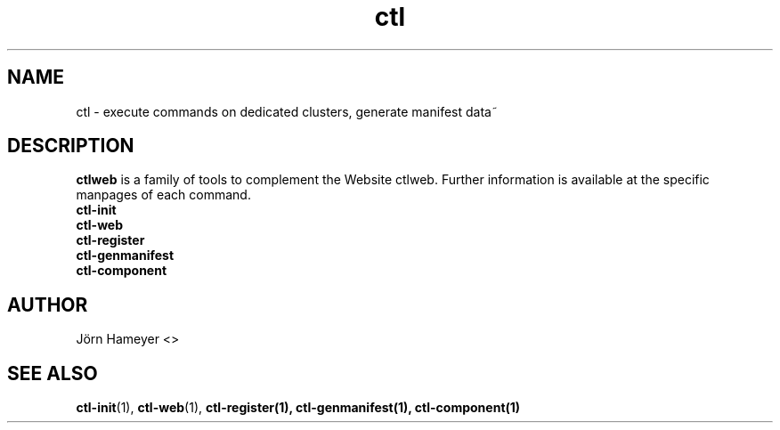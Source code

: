 .TH ctl 1 "August 2013" Linux "User Manuals"
.SH NAME
ctl \- execute commands on dedicated clusters, generate manifest data~ 
.\".SH SYNOPSIS

.SH DESCRIPTION
.B ctlweb
is a family of tools to complement the Website ctlweb.
Further information is available at the specific manpages of each command.
.br
.B ctl-init
.br
.B ctl-web
.br 
.\".B ctl-runcgi
.\".br
.B ctl-register
.br  
.B ctl-genmanifest
.br
.B ctl-component
.\".SH OPTIONS

.\".SH FILES

.\".SH ENVIRONMENT

.\".SH DIAGNOSTICS

.\".SH BUGS

.SH AUTHOR
Jörn Hameyer <>
.SH "SEE ALSO"
.BR ctl-init (1),
.BR ctl-web (1),
.\".BR ctl-runcgi (1),
.BR ctl-register(1),
.BR ctl-genmanifest(1),
.BR ctl-component(1)



